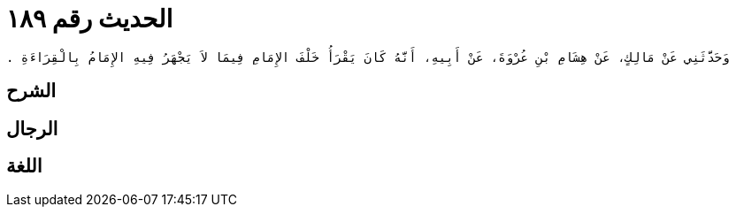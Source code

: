 
= الحديث رقم ١٨٩

[quote.hadith]
----
وَحَدَّثَنِي عَنْ مَالِكٍ، عَنْ هِشَامِ بْنِ عُرْوَةَ، عَنْ أَبِيهِ، أَنَّهُ كَانَ يَقْرَأُ خَلْفَ الإِمَامِ فِيمَا لاَ يَجْهَرُ فِيهِ الإِمَامُ بِالْقِرَاءَةِ ‏.‏
----

== الشرح

== الرجال

== اللغة
    